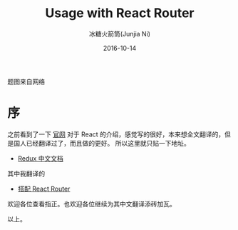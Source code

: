 #+TITLE:Usage with React Router
#+AUTHOR:冰糖火箭筒(Junjia Ni)
#+EMAIL:creamidea(AT)gmail.com
#+DATE:2016-10-14
#+CATEGORY: translation
#+DESCRIPTION: Usage with React Router
#+KEYWORDS: reactjs,js,react-router
#+OPTIONS: H:4 num:t toc:t \n:nil @:t ::t |:t ^:nil f:t tex:nil email:t <:t date:t timestamp:t
#+LINK_HOME: https://creamidea.github.io
#+STARTUP: showall

#+BEGIN_EXPORT HTML
<div class="lazy-load-img-wrapper title-img-wrapper">
<noscript>
<img alt="React" title="React"
src="http://blog.addthiscdn.com/wp-content/uploads/2014/11/addthis-react-flux-javascript-scaling.png"/>
</noscript>
<img lazy-load alt="React" title="React"
data-src="http://blog.addthiscdn.com/wp-content/uploads/2014/11/addthis-react-flux-javascript-scaling.png">
<p class="title-img-p">题图来自网络</p>
</div>
#+END_EXPORT

* 序
之前看到了一下 [[http://redux.js.org/][官网]] 对于 React 的介绍，感觉写的很好，本来想全文翻译的，但是国人已经翻译过了，而且做的更好。
所以这里就只贴一下地址。

+ [[http://cn.redux.js.org/index.html][Redux 中文文档]]

其中我翻译的

+ [[http://cn.redux.js.org/docs/advanced/UsageWithReactRouter.html][搭配 React Router]]

欢迎各位查看指正。也欢迎各位继续为其中文翻译添砖加瓦。

以上。
